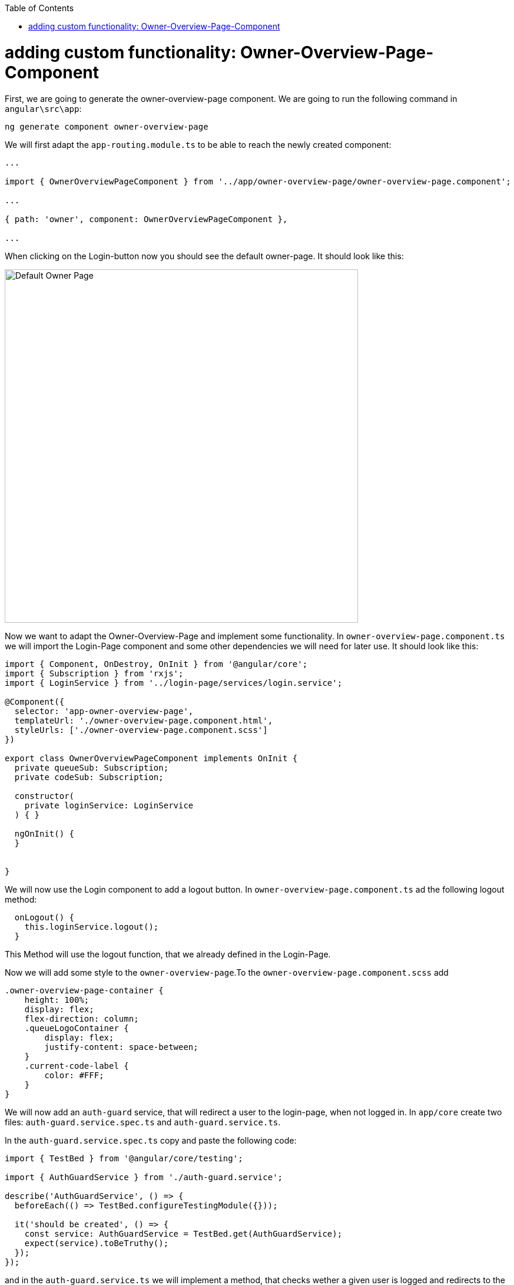 :toc: macro
toc::[]
:idprefix:
:idseparator: -
ifdef::env-github[]
:tip-caption: :bulb:
:note-caption: :information_source:
:important-caption: :heavy_exclamation_mark:
:caution-caption: :fire:
:warning-caption: :warning:
endif::[]


= adding custom functionality: Owner-Overview-Page-Component

First, we are going to generate the owner-overview-page component. We are going to run the following command in `angular\src\app`:

----
ng generate component owner-overview-page
----

We will first adapt the `app-routing.module.ts` to be able to reach the newly created component:

[source, typescript]
----
...

import { OwnerOverviewPageComponent } from '../app/owner-overview-page/owner-overview-page.component';

...

{ path: 'owner', component: OwnerOverviewPageComponent },

...
----

When clicking on the Login-button now you should see the default owner-page. It should look like this:

image::images/devon4ng/custom-owner/owner-overview-default-page.png[Default Owner Page, 600] 

Now we want to adapt the Owner-Overview-Page and implement some functionality. In `owner-overview-page.component.ts` we will import the Login-Page component and some other dependencies we will need for later use. It should look like this:

[source, typescript]
----
import { Component, OnDestroy, OnInit } from '@angular/core';
import { Subscription } from 'rxjs';
import { LoginService } from '../login-page/services/login.service';

@Component({
  selector: 'app-owner-overview-page',
  templateUrl: './owner-overview-page.component.html',
  styleUrls: ['./owner-overview-page.component.scss']
})

export class OwnerOverviewPageComponent implements OnInit {
  private queueSub: Subscription;
  private codeSub: Subscription;

  constructor(
    private loginService: LoginService
  ) { }

  ngOnInit() {
  }


}

----

We will now use the Login component to add a logout button. In `owner-overview-page.component.ts` ad the following logout method:

[source, typescript]
----
  onLogout() {
    this.loginService.logout();
  }
----

This Method will use the logout function, that we already defined in the Login-Page. 

Now we will add some style to the `owner-overview-page`.To the `owner-overview-page.component.scss` add 

[source, typescript]
----
.owner-overview-page-container {
    height: 100%;
    display: flex;
    flex-direction: column;
    .queueLogoContainer {
        display: flex;
        justify-content: space-between;
    }
    .current-code-label {
        color: #FFF;
    }
}
----


We will now add an `auth-guard` service, that will redirect a user to the login-page, when not logged in. In `app/core` create two files: `auth-guard.service.spec.ts` and `auth-guard.service.ts`.

In the `auth-guard.service.spec.ts` copy and paste the following code:

[source, typescript]
----
import { TestBed } from '@angular/core/testing';

import { AuthGuardService } from './auth-guard.service';

describe('AuthGuardService', () => {
  beforeEach(() => TestBed.configureTestingModule({}));

  it('should be created', () => {
    const service: AuthGuardService = TestBed.get(AuthGuardService);
    expect(service).toBeTruthy();
  });
});
----

and in the `auth-guard.service.ts` we will implement a method, that checks wether a given user is logged and redirects to the login page. It should look like this:

[source, typescript]
----
import { Injectable } from '@angular/core';
import {
  CanActivate,
  Router,
  ActivatedRouteSnapshot,
  RouterStateSnapshot,
} from '@angular/router';
import { AuthService } from './auth.service';

@Injectable({
  providedIn: 'root'
})
export class AuthGuardService implements CanActivate {

  constructor(
    private authService: AuthService,
    private router: Router
  ) { }

  canActivate(
    route: ActivatedRouteSnapshot,
    state: RouterStateSnapshot,
  ): boolean {
    if (this.authService.isLogged()) {
      return true;
    } else {
      this.router.navigate(['login']);
    }
  }
}
----

Now we will add the AuthGuardService to the Routing-Module. In the `app-routing.module.ts` import the AuthGuardService and add it to the routing of the Owner:

[source, typescript]
----
...
import { AuthGuardService } from './core/auth-guard.service';
...
{ path: 'owner', component: OwnerOverviewPageComponent, canActivate: [AuthGuardService] },
...
----


Now we are going to add some services to access the backend. Create a folder in `app/shared` called `services`.

First we are going to create a service that will access the accesscode. In `app/shared/services` add the files `access-code.service.ts` and `access-code.service.spec.ts`.

In `access-code.service.spec.ts` copy and paste the following code:

[source, typescript]
----
import { TestBed } from '@angular/core/testing';

import { AccessCodeService } from './access-code.service';

describe('AccessCodeService', () => {
  beforeEach(() => TestBed.configureTestingModule({}));

  it('should be created', () => {
    const service: AccessCodeService = TestBed.get(AccessCodeService);
    expect(service).toBeTruthy();
  });
});

----

In `access-code.service.ts` add the following code:

[source, typescript]
----
import { Injectable } from '@angular/core';
import { HttpClient } from '@angular/common/http';
import { Observable } from 'rxjs';
import { environment } from 'src/environments/environment';
import { AccessCode, EstimatedTime, NextCodeCto, RemainingCodes } from './../backendModels/interfaces';

@Injectable({
  providedIn: 'root'
})
export class AccessCodeService {

  private baseUrl = environment.baseUrlRestServices;

  constructor(private http: HttpClient) { }

  getCurrentCode(): Observable<AccessCode> {
    return this.http.post<AccessCode>(this.baseUrl + 'accesscodemanagement/v1/accesscode/current', {});
  }

  callNextCode(): Observable<NextCodeCto> {
    return this.http.post<NextCodeCto>(this.baseUrl + 'accesscodemanagement/v1/accesscode/next', {});
  }

  getCodeByUuid(uuid: {'uuid': string}): Observable<AccessCode> {
    return this.http.post<AccessCode>(this.baseUrl + 'accesscodemanagement/v1/accesscode/uuid', uuid);
  }

  getEstimatedTimeByCode(code: AccessCode): Observable<EstimatedTime> {
    return this.http.post<EstimatedTime>(this.baseUrl + 'accesscodemanagement/v1/accesscode/estimated', code);
  }

  getRemainingCodesCount(): Observable<RemainingCodes> {
    return this.http.post<RemainingCodes>(this.baseUrl + 'accesscodemanagement/v1/accesscode/remaining', {});
  }
}
----


We imported the classes AccessCode, EstimatedTime, NextCodeCto and RemainingCodes. Therefore we need to add them to the Frontend. Also we will add the `CodeUuid` -class for later use.  In `app/shared/backendModels/interfaces.ts` add:

[source,typescript]
----
export class AccessCode {
    id: number;
    modificationCounter: number;
    code: string;
    uuid: string;
    createdDate: number;
    startTime?: number;
    endTime?: number;
    status: Status;
    queueId: number;
}

export class EstimatedTime {
    miliseconds: number;
    defaultTimeByUserInMs: number;
}

export class RemainingCodes {
    remainingCodes: number;
}

export class NextCodeCto {
    accessCode: AccessCode;
    remainingCodes: RemainingCodes;
}

export class CodeUuid {
    uuid: string;
}


----

We will obtain an error regarding Status. We therefore need to add Status as well. In `app/shared/backendModels` create a file called `enums.ts` and add the following code to it:

[source,typescript]
----
export enum Status {
    Waiting = 'WAITING',
    Attending = 'ATTENDING',
    Attended = 'ATTENDED',
    Skipped = 'SKIPPED',
    NotStarted = 'NOTSTARTED'
}

export enum Direction {
    ASC = 'ASC',
    DESC = 'DESC'
}
----

In `interfaces.ts` we can now add the Status:


[source,typescript]
----
import { Direction, Status} from './enums';
----

Now we are going to add a service that will retrieve the queue information of the backend.

In `app/shared/services` add two files called `queue.service.spec.ts` and `queue.service.ts`:

In the `queue.service.spec.ts` copy and paste the following code:

[source, typescript]
----
import { TestBed } from '@angular/core/testing';

import { QueueService } from './queue.service';

describe('QueueService', () => {
  beforeEach(() => TestBed.configureTestingModule({}));

  it('should be created', () => {
    const service: QueueService = TestBed.get(QueueService);
    expect(service).toBeTruthy();
  });
});
----

In the `queue.service.ts` add:

[source, typescript]
----
import { Injectable } from '@angular/core';
import { HttpClient } from '@angular/common/http';
import { environment } from 'src/environments/environment';
import { Queue } from './../backendModels/interfaces';
import { Observable } from 'rxjs';



@Injectable({
  providedIn: 'root'
})
export class QueueService {

  private baseUrl = environment.baseUrlRestServices;

  constructor(private http: HttpClient) {}

  getTodaysQueue(): Observable<Queue> {
    return this.http.get<Queue>(this.baseUrl + 'queuemanagement/v1/queue/daily/');
  }

  startQueue(queue: Queue): Observable<Queue> {
    return this.http.post<Queue>(this.baseUrl + 'queuemanagement/v1/queue/start', queue);
  }
}

----

We now need to add the class `Queue` to `app/shared/backendModels/interfaces.ts`:

[source, typescript]
----
export class Queue {
    id: number;
    modificationCounter: number;
    minAttentionTime: number;
    started: boolean;
    createdDate: number;
}
----

We will now add a new component `qr-overview-page` with `ng generate component qr-overview-page`.

In `qr-overview-page.component.ts` there should be

[source, typescript]
----
import { Component, OnInit } from '@angular/core';
import { environment } from 'src/environments/environment';

@Component({
  selector: 'app-qr-overview-page',
  templateUrl: './qr-overview-page.component.html',
  styleUrls: ['./qr-overview-page.component.scss']
})
export class QrOverviewPageComponent implements OnInit {
  private myAngularxQrCode: string;
  private host: string;
  private hostname: string;
  private origin: string;
  constructor() {
    this.myAngularxQrCode = environment.qrUrl;
    this.host = window.location.host;
    this.hostname = window.location.hostname;
    this.origin = window.location.origin;
  }

  ngOnInit() {
  }

}

----

In `qr-overview-page.component.html` there should be

[source, html]
----
<div class="qr-overview-page-container">
    <qrcode [qrdata]="myAngularxQrCode" [size]="256" [level]="'M'"></qrcode>
</div>
----

In `qr-overview-page.component.scss` there should be
[source, scss]
----
.qr-overview-page-container {
    height: 100%;
    display: flex;
    flex-direction: column;
    justify-content: center;
    align-items: center;
}
----





We will now add a new component `visitor-overview-page`. Stop `ng-serve` and in `src/app` run `ng generate component visitor-overview-page` 

We will need a service, that can manipulate the Uuid. We therefore create a new service. In `app/visitor-overview-page` create a new folder `shared`.
In that folder we will add two files `local-storage.service.ts` and `local-storage.service.spec.ts`.

In `local-storage.service.ts` add :

[source, typescript]
----
import { Injectable } from '@angular/core';
import * as uuid from 'uuid';
import { environment } from 'src/environments/environment';

@Injectable({
  providedIn: 'root'
})
export class LocalStorageService {
  private storageKey = environment.localStorageUuidKey;

  constructor() { }

  setUuid() {
    localStorage.setItem(this.storageKey, uuid.v4());
  }

  getUuid(): string {
    let value = localStorage.getItem(this.storageKey);
    if (!value) {
      this.setUuid();
      value = localStorage.getItem(this.storageKey);
    }
    return value;
  }

  renewUuid(): string {
    localStorage.removeItem(this.storageKey);
    return this.getUuid();
  }
}
----

In `local-storage.service.spec.ts` add:

[source, typescript]
----
import { TestBed } from '@angular/core/testing';

import { LocalStorageService } from './local-storage.service';

describe('LocalStorageService', () => {
  beforeEach(() => TestBed.configureTestingModule({}));

  it('should be created', () => {
    const service: LocalStorageService = TestBed.get(LocalStorageService);
    expect(service).toBeTruthy();
  });
});
----




Finally we are going to add a server related service. In `app/shared/services` add `server-side-events.service.ts` and `server-side-events.service.spec.ts` containing the following:

In `server-side-events.service.ts` we will need:

[source, typescript]
----

import { Injectable } from '@angular/core';
import { environment } from 'src/environments/environment';

@Injectable({
  providedIn: 'root'
})
export class ServerSideEventsService {

  private streamUrl = environment.streamUrl;
  constructor() { }

  getStream(): EventSource {
    return new EventSource(this.streamUrl);
  }
}

----
 In `server-side-events.service.spec.ts`:

[source, java]
----
import { TestBed } from '@angular/core/testing';

import { ServerSideEventsService } from './server-side-events.service';

describe('ServerSideEventsService', () => {
  beforeEach(() => TestBed.configureTestingModule({}));

  it('should be created', () => {
    const service: ServerSideEventsService = TestBed.get(ServerSideEventsService);
    expect(service).toBeTruthy();
  });
});

----



